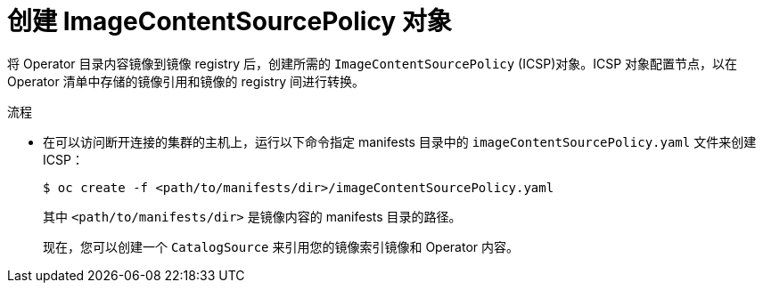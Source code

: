 // Module included in the following assemblies:
//
// * post_installation_configuration/preparing-for-users.adoc

:_content-type: PROCEDURE
[id="olm-mirror-catalog-icsp_{context}"]
= 创建 ImageContentSourcePolicy 对象

将 Operator 目录内容镜像到镜像 registry 后，创建所需的 `ImageContentSourcePolicy` (ICSP)对象。ICSP 对象配置节点，以在 Operator 清单中存储的镜像引用和镜像的 registry 间进行转换。

.流程

* 在可以访问断开连接的集群的主机上，运行以下命令指定 manifests 目录中的 `imageContentSourcePolicy.yaml` 文件来创建 ICSP：
+
[source,terminal,subs="attributes+"]
----
$ oc create -f <path/to/manifests/dir>/imageContentSourcePolicy.yaml
----
+
其中 `<path/to/manifests/dir>` 是镜像内容的 manifests 目录的路径。
+
现在，您可以创建一个 `CatalogSource` 来引用您的镜像索引镜像和 Operator 内容。
